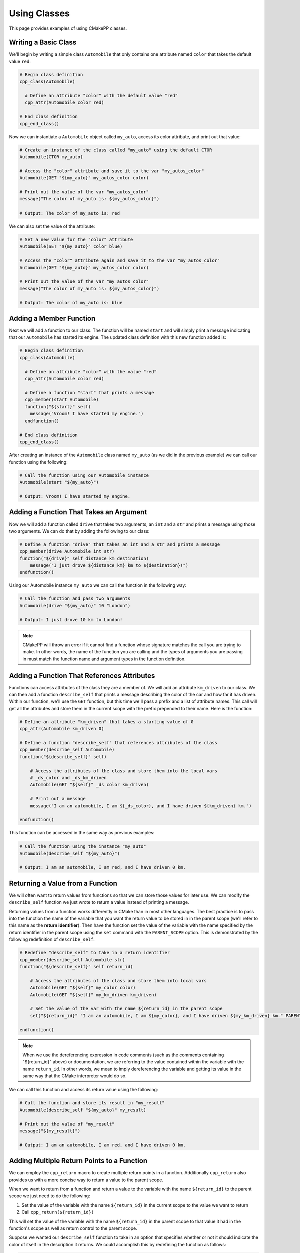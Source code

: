 .. _using-classes:

*************
Using Classes
*************

This page provides examples of using CMakePP classes.

Writing a Basic Class
=====================

We'll begin by writing a simple class ``Automobile`` that only contains one
attribute named ``color`` that takes the default value ``red``:

.. code-block:: cmake

  # Begin class definition
  cpp_class(Automobile)

    # Define an attribute "color" with the default value "red"
    cpp_attr(Automobile color red)

  # End class definition
  cpp_end_class()

Now we can instantiate a ``Automobile`` object called ``my_auto``, access its
color attribute, and print out that value:

.. code-block:: cmake

  # Create an instance of the class called "my_auto" using the default CTOR
  Automobile(CTOR my_auto)

  # Access the "color" attribute and save it to the var "my_autos_color"
  Automobile(GET "${my_auto}" my_autos_color color)

  # Print out the value of the var "my_autos_color"
  message("The color of my_auto is: ${my_autos_color}")

  # Output: The color of my_auto is: red

We can also set the value of the attribute:

.. code-block:: cmake

  # Set a new value for the "color" attribute
  Automobile(SET "${my_auto}" color blue)

  # Access the "color" attribute again and save it to the var "my_autos_color"
  Automobile(GET "${my_auto}" my_autos_color color)

  # Print out the value of the var "my_autos_color"
  message("The color of my_auto is: ${my_autos_color}")

  # Output: The color of my_auto is: blue

Adding a Member Function
========================

Next we will add a function to our class. The function will be named ``start``
and will simply print a message indicating that our ``Automobile`` has started
its engine. The updated class definition with this new function added is:

.. code-block:: cmake

  # Begin class definition
  cpp_class(Automobile)

    # Define an attribute "color" with the value "red"
    cpp_attr(Automobile color red)

    # Define a function "start" that prints a message
    cpp_member(start Automobile)
    function("${start}" self)
      message("Vroom! I have started my engine.")
    endfunction()

  # End class definition
  cpp_end_class()

After creating an instance of the ``Automobile`` class named ``my_auto`` (as we
did in the previous example) we can call our function using the following:

.. code-block:: cmake

  # Call the function using our Automobile instance
  Automobile(start "${my_auto}")

  # Output: Vroom! I have started my engine.

Adding a Function That Takes an Argument
========================================

Now we will add a function called ``drive`` that takes two arguments, an ``int``
and a ``str`` and prints a message using those two arguments. We can do that by
adding the following to our class:

.. code-block:: cmake

  # Define a function "drive" that takes an int and a str and prints a message
  cpp_member(drive Automobile int str)
  function("${drive}" self distance_km destination)
      message("I just drove ${distance_km} km to ${destination}!")
  endfunction()

Using our Automobile instance ``my_auto`` we can call the function in the
following way:

.. code-block:: cmake

  # Call the function and pass two arguments
  Automobile(drive "${my_auto}" 10 "London")

  # Output: I just drove 10 km to London!

.. note::

   CMakePP will throw an error if it cannot find a function whose signature
   matches the call you are trying to make. In other words, the name of the
   function you are calling and the types of arguments you are passing in must
   match the function name and argument types in the function definition.

Adding a Function That References Attributes
============================================

Functions can access attributes of the class they are a member of. We will add
an attribute ``km_driven`` to our class. We can then add a function
``describe_self`` that prints a message describing the color of the car and
how far it has driven. Within our function, we'll use the ``GET`` function, but
this time we'll pass a prefix and a list of attribute names. This call will get
all the attributes and store them in the current scope with the prefix
prepended to their name. Here is the function:

.. code-block:: cmake

  # Define an attribute "km_driven" that takes a starting value of 0
  cpp_attr(Automobile km_driven 0)

  # Define a function "describe_self" that references attributes of the class
  cpp_member(describe_self Automobile)
  function("${describe_self}" self)

      # Access the attributes of the class and store them into the local vars
      # _ds_color and _ds_km_driven
      Automobile(GET "${self}" _ds color km_driven)

      # Print out a message
      message("I am an automobile, I am ${_ds_color}, and I have driven ${km_driven} km.")

  endfunction()

This function can be accessed in the same way as previous examples:

.. code-block:: cmake

  # Call the function using the instance "my_auto"
  Automobile(describe_self "${my_auto}")

  # Output: I am an automobile, I am red, and I have driven 0 km.

Returning a Value from a Function
=================================

We will often want to return values from functions so that we can store those
values for later use. We can modify the ``describe_self`` function we just
wrote to return a value instead of printing a message.

Returning values from a function works differently in CMake than in most
other languages. The best practice is to pass into the function the name of the
variable that you want the return value to be stored in in the parent scope
(we'll refer to this name as the **return identifier**). Then have the function
set the value of the variable with the name specified by the return identifier
in the parent scope using the ``set`` command with the ``PARENT_SCOPE`` option.
This is demonstrated by the following redefinition of ``describe_self``:

.. code-block:: cmake

  # Redefine "describe_self" to take in a return identifier
  cpp_member(describe_self Automobile str)
  function("${describe_self}" self return_id)

      # Access the attributes of the class and store them into local vars
      Automobile(GET "${self}" my_color color)
      Automobile(GET "${self}" my_km_driven km_driven)

      # Set the value of the var with the name ${return_id} in the parent scope
      set("${return_id}" "I am an automobile, I am ${my_color}, and I have driven ${my_km_driven} km." PARENT_SCOPE)

  endfunction()

.. note::

  When we use the dereferencing expression in code comments (such as the
  comments containing "${return_id}" above) or documentation, we are referring to
  the value contained within the variable with the name ``return_id``. In other
  words, we mean to imply dereferencing the variable and getting its value in
  the same way that the CMake interpreter would do so.

We can call this function and access its return value using the following:

.. code-block:: cmake

  # Call the function and store its result in "my_result"
  Automobile(describe_self "${my_auto}" my_result)

  # Print out the value of "my_result"
  message("${my_result}")

  # Output: I am an automobile, I am red, and I have driven 0 km.

Adding Multiple Return Points to a Function
===========================================

We can employ the ``cpp_return`` macro to create multiple return points in a
function. Additionally ``cpp_return`` also provides us with a more concise way
to return a value to the parent scope.

When we want to return from a function and return a value to the variable with
the name ``${return_id}`` to the parent scope we just need to do the following:

1. Set the value of the variable with the name ``${return_id}`` in the current
   scope to the value we want to return
2. Call ``cpp_return(${return_id})``

This will set the value of the variable with the name ``${return_id}`` in the
parent scope to that value it had in the function's scope as well as return
control to the parent scope.

Suppose we wanted our ``describe_self`` function to take in an option that
specifies whether or not it should indicate the color of itself in the
description it returns. We could accomplish this by redefining the function
as follows:

.. code-block:: cmake

  # Redefine "describe_self" to have multiple return points
  cpp_member(describe_self Automobile str bool)
  function("${describe_self}" self return_id include_color)

    # Access the km_driven attribute
    Automobile(GET "${self}" my_km_driven km_driven)

    if(include_color)
      # Access the color attribute
      Automobile(GET "${self}" my_color color)

      # Set the value of the var with the name ${return_id} in the current scope
      set("${return_id}" "I am an automobile, I am ${my_color}, and I have driven ${my_km_driven} km.")

      # Return the value and exit the function
      cpp_return("${return_id}")
    endif()

    # This only executes if include_color is false
    # Set the value of the var with the name ${return_id} in the current scope
    set("${return_id}" "I am an automobile and I have driven ${my_km_driven} km.")

    # Return the value and exit the function
    cpp_return("${return_id}")

  endfunction()

We can call the function in the following way:

.. code-block:: cmake

  # Call the function and specify that color should be included
  Automobile(describe_self "${my_auto}" my_result TRUE)
  message("${my_result}")

  # Output: I am an automobile, I am red, and I have driven 0 km.

  # Call the function and specify that color should NOT be included
  Automobile(describe_self "${my_auto}" my_result FALSE)
  message("${my_result}")

  # Output: I am an automobile and I have driven 0 km.

Overloading a Function
======================

We can overload a function by adding a function of the same name with a
different signature. For example, we can overload our function ``start`` by
adding a new function definition with the same name that takes one argument
instead of no arguments. This can be done by adding the following to our class
definition:

.. code-block:: cmake

  # Overload the "start" function
  cpp_member(start Automobile int)
  function("${start}" self distance_km)
      message("Vroom! I started my engine and I just drove ${distance_km} km.")
  endfunction()

Now we can call the new function by passing in arguments with the correct types
to match the signature of the new function we wrote. In this case we need to
pass in one integer to match the new signature:

.. code-block:: cmake

  # Call the new function implementation
  Automobile(start "${my_auto}" 10)

  # Output: Vroom! I started my engine and I just drove 10 km.

  # We can still call the original function implementation as well
  Automobile(start "${my_auto}")

  # Output: Vroom! I started my engine.

Adding a User-Defined Constructors
==================================

CMakePP allows users to define multiple custom constructors for classes. This is
done using the ``cpp_constructor`` command. Here we add a constructor that takes
two integers to our ``Automobile`` class:

.. code-block:: cmake

    cpp_constructor(CTOR Automobile int int)
    function("${CTOR}" self a b)
        # Do set up using arguments passed to constructors
    endfunction()

Multiple constructors can be added to a class. Calls to constructors will use
function resolution in the same way the member function calls do. That is when a
call is made to a constructor, CMakePP will attempt to find a constructor that
matches the signature of that call and then call that constructor. If no
matching constructor is found, an error will be thrown. The only exception to
this is when a call is made to the constructor of a class and no arguments are
passed. In that case, CMakePP will just call the default constructor for the
class.

Using the KWARGS Constructor
============================

CMakePP allows users to call a **KWARGS Constructor**. This constructor enables
users to automatically set the values of attributes of the class upon
construction. No constructor needs to be defined to use this feature. WeS just
need to use the ``KWARGS`` keyword as the third argument to the call and provide
a list consisting of the name of each attribute we want to set followed
immediately by the value or values we want to set. Suppose our automobile class
has three attributes: ``color``, ``num_doors``, and ``owners``. Then we could
set these upon construction using the following:

.. code-block:: cmake

    MyClass(CTOR my_auto KWARGS color red num_doors 4 owners Alice Bob Chuck)

This would set the value of ``color`` to ``red``, ``num_doors`` to ``4``, and
``owners`` to ``Alice;Bob;Chuck``.

Writing a Derived Class
=======================

CMakePP supports inheritance which enables us to write **subclasses** that are
derived from (or *inherit from*) a base class. Subclasses inherit all attributes
and functions from their base class. However, subclasses can override the
definitions of functions in their base classes. They can also override the
default values of attributes that are set in the base class.

We can demonstrate this by creating a new ``Car`` class that is derived from our
``Automobile`` class. Our ``Car`` class will contain a new attribute
``num_doors`` and will override the ``describe_self`` method to provide a more
precise description. We can define the class by writing the following:

.. code-block:: cmake

  # Begin class definition
  cpp_class(Car Automobile)
    # Override the default value of the color attribute
    cpp_attr(Automobile color green)

    # Add a new attribute to the subclass
    cpp_attr(Car num_doors 4)

    # Override the "describe_self" method of the Automobile class
    cpp_member(describe_self Car str)
    function("${describe_self}" self result_id)
        Car(GET "${self}" my_color color)
        Car(GET "${self}" my_km_driven km_driven)
        Car(GET "${self}" my_num_doors num_doors)
        set("${result_id}" "I am a car with ${my_num_doors} doors, I am ${my_color}, and I have driven ${my_distance_km} km." PARENT_SCOPE)
    endfunction()

  # End class definition
  cpp_end_class()

We can now create an instance of our derived ``Car`` class and access its
methods (and the methods inherited from its base class) through the ``Car``
class:

.. code-block:: cmake

  # Create an instance of the derived class "Car"
  Car(CTOR my_car)

  # Access the overridden method "describe_self" through the derived class
  Car(describe_self "${my_car}" car_result)
  message("${car_result}")

  # Output: I am a car with 4 doors, I am green, and I have driven 0 km.

  # Access the inherited method "start" through the derived class
  Car(start "${my_car}")

  # Output: Vroom! I have started my engine.

Alternatively we can access the methods of the ``Car`` class through
its base class ``Automobile``:

.. code-block:: cmake

  # Access the overridden method "describe_self" through the base class
  Automobile(describe_self "${my_car}" auto_result)
  message("${auto_result}")

  # Output: I am a car with 4 doors, I am red, and I have driven 0 km.

  # Access the inherited method "start" through the base class
  Automobile(start "${my_car}")

  # Output: Vroom! I have started my engine.

Inheriting from Multiple Classes
================================

The Basics
----------

A class can inherit from multiple parent classes. Suppose we have defined the
following classes to represent **electric vehicles** and **trucks**:

.. code-block:: cmake

  # The ElectricVehicle class
  cpp_class(ElectricVehicle)

    # Attribute for storing battery percentage
    cpp_attr(ElectricVehicle battery_percentage 100)

    # Function for starting the vehicle
    cpp_member(drive ElectricVehicle)
    function("${drive}" self)
        message("I am driving.")
    endfunction()

  cpp_end_class()

  # The Truck class
  cpp_class(Truck)

    # Attribute for storing towing capacity
    cpp_attr(Truck towing_cap_lbs 3500)

    # Function for driving the truck
    cpp_member(tow Truck)
    function("${tow}" self)
        message("I am towing.")
    endfunction()

  cpp_end_class()

If we want to create a class to represent an electric truck, we can create a
new class ``ElectricTruck`` that inherits from both of these classes:

.. code-block:: cmake

  # Define a subclass that inherits from both parent classes
  cpp_class(ElectricTruck ElectricVehicle Truck)

    # This is an empty class that inherits methods and attributes from its parent classes

  cpp_end_class()

Then we can create an instance of ``ElectricTruck`` like we would any other
class:

.. code-block:: cmake

  # Create instance of the subclass
  ElectricTruck(CTOR my_inst)

We can then access the attributes that are defined in each of the parent classes
like we would any other attribute:

.. code-block:: cmake

  # Access the attributes of each parent class through the ElectricTruck class
  ElectricTruck(GET "${my_inst}" result1 battery_percentage)
  message("Battery percentage: ${result1}%")
  ElectricTruck(GET "${my_inst}" result2 towing_cap_lbs)
  message("Towing capactiy: ${result2} lbs")

  # Output:
  # Battery percentage: 100%
  # Towing capactiy: 3500 lbs

We can access the functions defined in each of the parent classes as well:

.. code-block:: cmake

  # Access the functions of each parent class through the ElectricTruck class
  ElectricTruck(drive "${my_inst}")
  ElectricTruck(tow "${my_inst}")

  # Output:
  # I am driving.
  # I am towing.

Inheriting from Multiple Classes with Conflicting Attribute and Function Names
------------------------------------------------------------------------------

Inheriting from multiple classes creates the possibility of inheriting from
two or more classes that all have an attribute of the same name or a function
with the same signature. Suppose our ``ElectricVehicle`` and ``Truck`` classes
were defined with the following:

.. code-block:: cmake

  # Define the ElectricVehicle class
  cpp_class(ElectricVehicle)

    # Attribute for storing the power source of the electric vehicle
    cpp_attr(ElectricVehicle power_source "100 kWh Battery")

    # Function for starting the vehicle
    cpp_member(start ElectricVehicle)
    function("${start}" self)
        message("I have started silently.")
    endfunction()

  cpp_end_class()

  # Define the Truck class
  cpp_class(Truck)

    # Attribute for storing the power source of the truck
    cpp_attr(Truck power_source "20 Gallon Fuel Tank")

    # Function for starting the truck
    cpp_member(start Truck)
    function("${start}" self)
        message("Vroom! I have started my engine.")
    endfunction()

  cpp_end_class()

Notice that both classes have an attribute named ``power_source`` and a function
named ``start``. Again, we can create a subclass of these two classes using the
following:

.. code-block:: cmake

  # Define a subclass that inherits from both parent classes
  cpp_class(ElectricTruck ElectricVehicle Truck)

    # This is an empty class that inherits methods and attributes from its parent classes

  cpp_end_class()

Now if we attempt to access the ``power_source`` attribute or call the ``start``
function, CMakePP will search the parent classes in the order that they were
passed to the ``cpp_class`` macro. That is, CMakePP will first look in the
``ElectricVehicle`` class for the attribute or function and, if it does not
find the attribute for function there, CMakePP will then move on to the
``Truck`` class.

So, if we create an instance of ``ElectricTruck`` and attempt to access
``power_source`` and call ``start`` we'll get the following:

.. code-block:: cmake

  # Create instance of the subclass
  ElectricTruck(CTOR my_inst)

  # Access the power_source attribute
  ElectricTruck(GET "${my_inst}" result power_source)
  message("Power source: ${result}")

  # Output
  # Power source: Battery
  # I have started silently.

Alternatively, we could define our subclass with
``cpp_class(ElectricTruck Truck ElectricVehicle)``. Note that the we now placed
``Truck`` in front of ``ElectricVehicle`` so CMakePP would look in ``Truck``
first when searching for attributes and functions. If we made the same calls as
above, the following output would be generated:

.. code-block:: cmake

  # Output
  # Power source: Fuel Tank
  # Vroom! I have started my engine.

.. TODO Create example when feature is implemented
.. Adding A Pure Virtual Member Function
.. =====================================

.. TODO finish examples of overriding objects methods
.. .. _overriding-object-methods:
..
.. Overriding Equals, Copy, and Serialize
.. ======================================
..
.. User classes can override the ``_cpp_object_equal``, ``_cpp_object_copy``, and
.. ``_cpp_object_serialize`` methods by defining their own implementations of these
.. functions within their class.
..
.. Calls to the ``cpp_equal``, ``cpp_copy``, and ``cpp_serialize`` functions will
.. then use the new, user-defined implementations when executing.

.. We'll show examples of overriding each of these methods below. We'll start
.. by defining with a simple class:
..
.. .. code-block:: cmake
..
..   # class def
..
.. Overriding Equals
.. -----------------
..
.. We can override  ``_cpp_object_equal``
..
.. Overriding Copy
.. ---------------
..
.. We can override  ``_cpp_object_copy``
..
.. Overriding Serialize
.. --------------------
..
.. We can override  ``_cpp_object_serialize``
